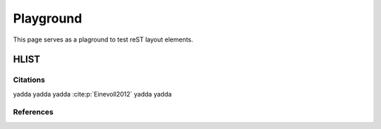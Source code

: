 .. _playground:

##########
Playground
##########

This page serves as a plaground to test reST layout elements.

HLIST
-----

.. hlist::
   :columns: 3

   * A list of
   * short items
   * that should be
   * displayed
   * horizontally

Citations
=========

yadda yadda yadda :cite:p:`Einevoll2012` yadda yadda

References
==========

.. cite:refs::
